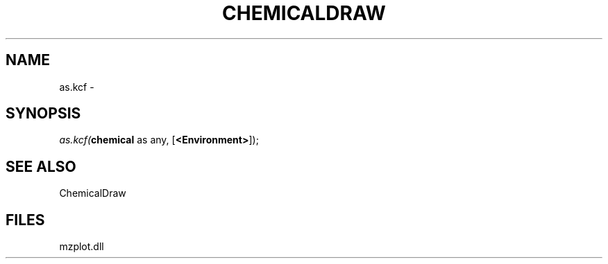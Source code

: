 .\" man page create by R# package system.
.TH CHEMICALDRAW 1 2000-Jan "as.kcf" "as.kcf"
.SH NAME
as.kcf \- 
.SH SYNOPSIS
\fIas.kcf(\fBchemical\fR as any, 
[\fB<Environment>\fR]);\fR
.SH SEE ALSO
ChemicalDraw
.SH FILES
.PP
mzplot.dll
.PP
